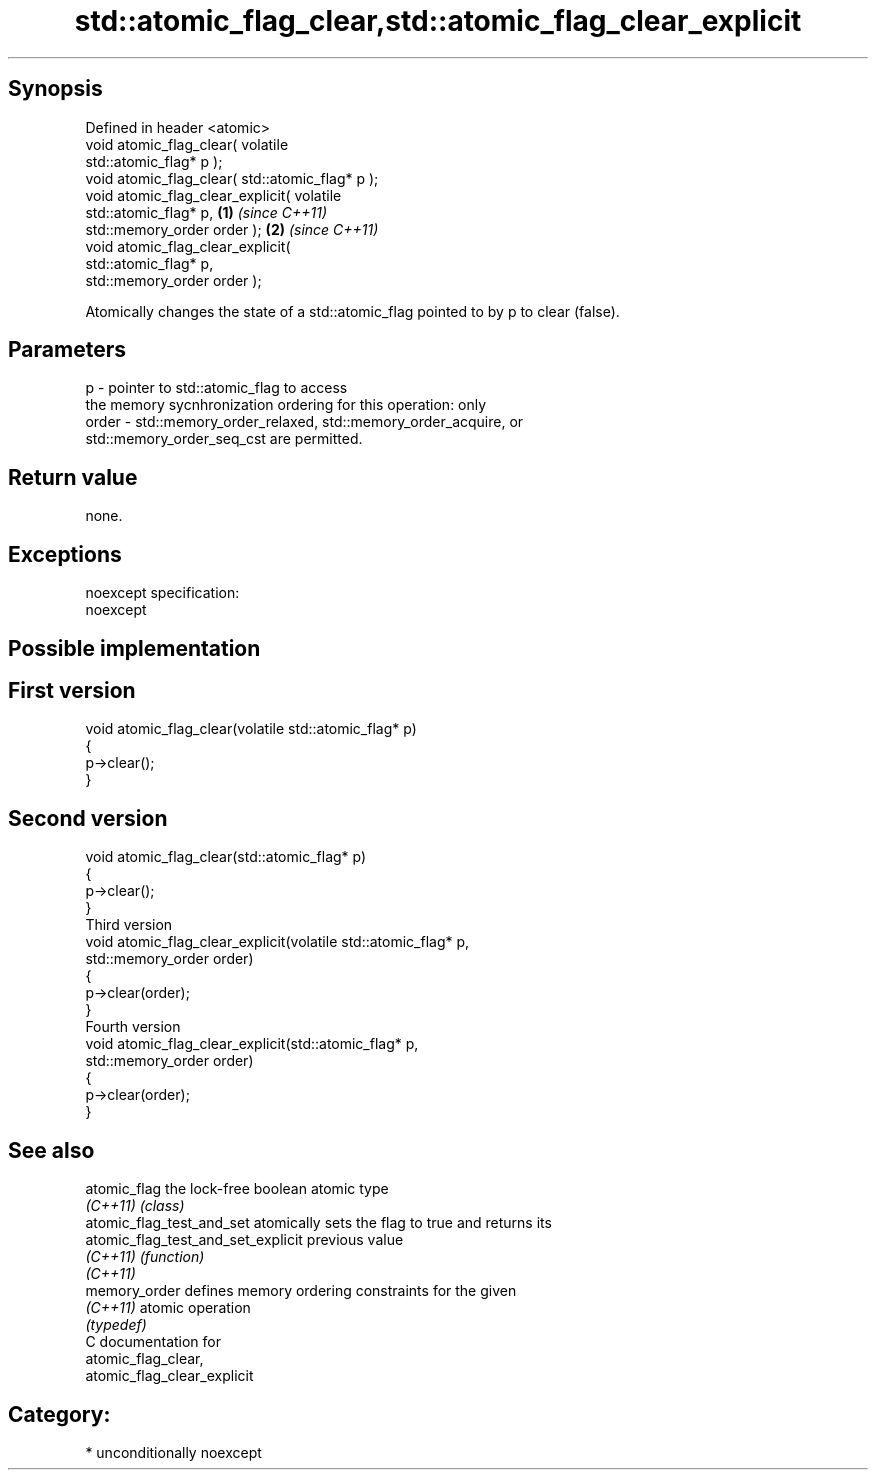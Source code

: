 .TH std::atomic_flag_clear,std::atomic_flag_clear_explicit 3 "Sep  4 2015" "2.0 | http://cppreference.com" "C++ Standard Libary"
.SH Synopsis
   Defined in header <atomic>
   void atomic_flag_clear( volatile
   std::atomic_flag* p );
   void atomic_flag_clear( std::atomic_flag* p );
   void atomic_flag_clear_explicit( volatile
   std::atomic_flag* p,                           \fB(1)\fP \fI(since C++11)\fP
   std::memory_order order );                                       \fB(2)\fP \fI(since C++11)\fP
   void atomic_flag_clear_explicit(
   std::atomic_flag* p,
   std::memory_order order );

   Atomically changes the state of a std::atomic_flag pointed to by p to clear (false).

.SH Parameters

   p     - pointer to std::atomic_flag to access
           the memory sycnhronization ordering for this operation: only
   order - std::memory_order_relaxed, std::memory_order_acquire, or
           std::memory_order_seq_cst are permitted.

.SH Return value

   none.

.SH Exceptions

   noexcept specification:
   noexcept

.SH Possible implementation

.SH First version
   void atomic_flag_clear(volatile std::atomic_flag* p)
   {
       p->clear();
   }
.SH Second version
   void atomic_flag_clear(std::atomic_flag* p)
   {
       p->clear();
   }
                           Third version
   void atomic_flag_clear_explicit(volatile std::atomic_flag* p,
                                   std::memory_order order)
   {
       p->clear(order);
   }
                           Fourth version
   void atomic_flag_clear_explicit(std::atomic_flag* p,
                                   std::memory_order order)
   {
       p->clear(order);
   }

.SH See also

   atomic_flag                       the lock-free boolean atomic type
   \fI(C++11)\fP                           \fI(class)\fP
   atomic_flag_test_and_set          atomically sets the flag to true and returns its
   atomic_flag_test_and_set_explicit previous value
   \fI(C++11)\fP                           \fI(function)\fP
   \fI(C++11)\fP
   memory_order                      defines memory ordering constraints for the given
   \fI(C++11)\fP                           atomic operation
                                     \fI(typedef)\fP
   C documentation for
   atomic_flag_clear,
   atomic_flag_clear_explicit

.SH Category:

     * unconditionally noexcept
